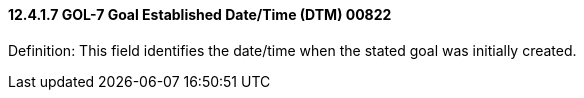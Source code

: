 ==== 12.4.1.7 GOL-7 Goal Established Date/Time (DTM) 00822

Definition: This field identifies the date/time when the stated goal was initially created.

